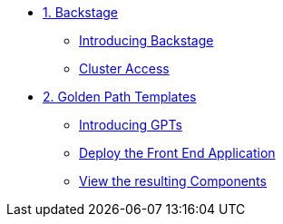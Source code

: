 * xref:01-setup.adoc[1. Backstage]
** xref:01-setup.adoc#introduction[Introducing Backstage]
** xref:01-setup.adoc#cluster_access[Cluster Access]

* xref:02-deploy.adoc[2. Golden Path Templates]
** xref:02-deploy.adoc#golden_paths[Introducing GPTs]
** xref:02-deploy.adoc#deploy[Deploy the Front End Application]
** xref:02-deploy.adoc#view[View the resulting Components]

